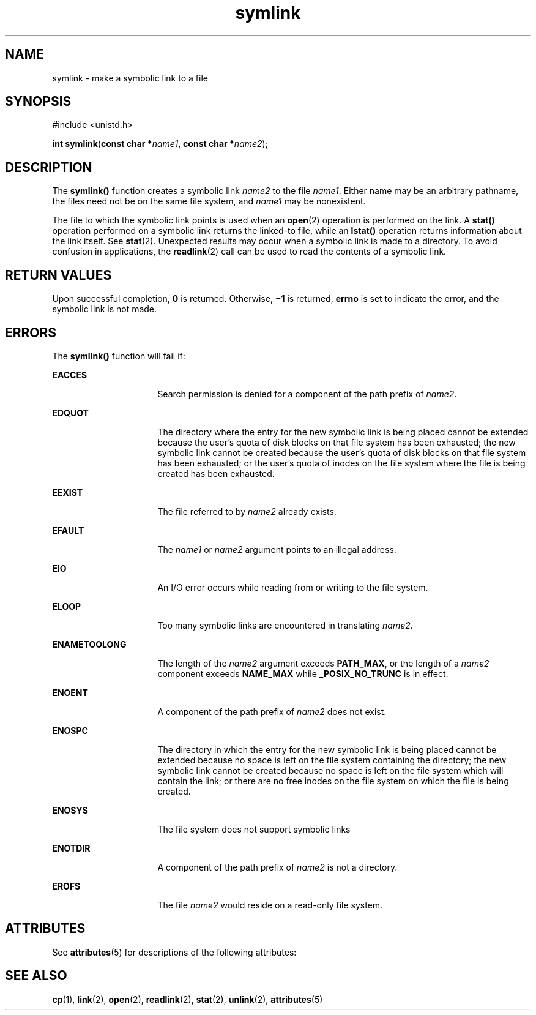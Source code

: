 '\" te
.\" CDDL HEADER START
.\"
.\" The contents of this file are subject to the terms of the
.\" Common Development and Distribution License (the "License").  
.\" You may not use this file except in compliance with the License.
.\"
.\" You can obtain a copy of the license at usr/src/OPENSOLARIS.LICENSE
.\" or http://www.opensolaris.org/os/licensing.
.\" See the License for the specific language governing permissions
.\" and limitations under the License.
.\"
.\" When distributing Covered Code, include this CDDL HEADER in each
.\" file and include the License file at usr/src/OPENSOLARIS.LICENSE.
.\" If applicable, add the following below this CDDL HEADER, with the
.\" fields enclosed by brackets "[]" replaced with your own identifying
.\" information: Portions Copyright [yyyy] [name of copyright owner]
.\"
.\" CDDL HEADER END
.\"  Copyright 1989 AT&T  Copyright (c) 1995 Sun Microsystems, Inc.  All Rights Reserved.
.TH symlink 2 "14 Apr 1995" "SunOS 5.11" "System Calls"
.SH NAME
symlink \- make a symbolic link to a file
.SH SYNOPSIS
.LP
.nf
#include <unistd.h>

\fBint\fR \fBsymlink\fR(\fBconst char *\fR\fIname1\fR, \fBconst char *\fR\fIname2\fR);
.fi

.SH DESCRIPTION
.LP
The \fBsymlink()\fR function creates a symbolic link \fIname2\fR to the file \fIname1\fR. Either name may be an arbitrary pathname, the files need not be on the same file system, and \fIname1\fR may be nonexistent.
.LP
The file to which the symbolic link points is used when an \fBopen\fR(2) operation is performed on the link. A \fBstat()\fR operation performed on a symbolic link returns the linked-to
file, while an \fBlstat()\fR operation returns information about the link itself.  See \fBstat\fR(2). Unexpected results may occur when a symbolic link is made to a directory. To avoid
confusion in applications, the \fBreadlink\fR(2) call can be used to read the contents of a symbolic link.
.SH RETURN VALUES
.LP
Upon successful completion, \fB0\fR is returned.  Otherwise, \fB\(mi1\fR is returned, \fBerrno\fR is set to indicate the error, and the symbolic link is not made.
.SH ERRORS
.LP
The \fBsymlink()\fR function will fail if:
.sp
.ne 2
.mk
.na
\fB\fBEACCES\fR\fR
.ad
.RS 16n
.rt  
Search permission is denied for a component of the path prefix of \fIname2\fR.
.RE

.sp
.ne 2
.mk
.na
\fB\fBEDQUOT\fR\fR
.ad
.RS 16n
.rt  
The directory where the entry for the new symbolic link is being placed cannot be extended because the user's quota of disk blocks on that file system has been exhausted; the new symbolic link cannot be created because the user's
quota of disk blocks on that file system has been exhausted; or the user's quota of inodes on the file system where the file is being created has been exhausted.
.RE

.sp
.ne 2
.mk
.na
\fB\fBEEXIST\fR\fR
.ad
.RS 16n
.rt  
The file referred to by \fIname2\fR already exists.
.RE

.sp
.ne 2
.mk
.na
\fB\fBEFAULT\fR\fR
.ad
.RS 16n
.rt  
The \fIname1\fR or \fIname2\fR argument points to an illegal address.
.RE

.sp
.ne 2
.mk
.na
\fB\fBEIO\fR\fR
.ad
.RS 16n
.rt  
An I/O error occurs while reading from or writing to the file system.
.RE

.sp
.ne 2
.mk
.na
\fB\fBELOOP\fR\fR
.ad
.RS 16n
.rt  
Too many symbolic links are encountered in translating \fIname2\fR.
.RE

.sp
.ne 2
.mk
.na
\fB\fBENAMETOOLONG\fR\fR
.ad
.RS 16n
.rt  
The length of the \fIname2\fR argument exceeds \fBPATH_MAX\fR, or the length of a \fIname2\fR component exceeds \fBNAME_MAX\fR while \fB_POSIX_NO_TRUNC\fR is in effect.
.RE

.sp
.ne 2
.mk
.na
\fB\fBENOENT\fR\fR
.ad
.RS 16n
.rt  
A component of the path prefix of \fIname2\fR does not exist.
.RE

.sp
.ne 2
.mk
.na
\fB\fBENOSPC\fR\fR
.ad
.RS 16n
.rt  
The directory in which the entry for the new symbolic link is being placed cannot be extended because no space is left on the file system containing the directory; the new symbolic link cannot be created because no space is left on
the file system which will contain the link; or there are no free inodes on the file system on which the file is being created.
.RE

.sp
.ne 2
.mk
.na
\fB\fBENOSYS\fR\fR
.ad
.RS 16n
.rt  
The file system does not support symbolic links
.RE

.sp
.ne 2
.mk
.na
\fB\fBENOTDIR\fR\fR
.ad
.RS 16n
.rt  
A component of the path prefix of \fIname2\fR is not a directory.
.RE

.sp
.ne 2
.mk
.na
\fB\fBEROFS\fR\fR
.ad
.RS 16n
.rt  
The file \fIname2\fR would reside on a read-only file system.
.RE

.SH ATTRIBUTES
.LP
See \fBattributes\fR(5) for descriptions of the following attributes:
.sp

.sp
.TS
tab() box;
cw(2.75i) |cw(2.75i) 
lw(2.75i) |lw(2.75i) 
.
ATTRIBUTE TYPEATTRIBUTE VALUE
_
Interface StabilityStandard
.TE

.SH SEE ALSO
.LP
\fBcp\fR(1), \fBlink\fR(2), \fBopen\fR(2), \fBreadlink\fR(2), \fBstat\fR(2), \fBunlink\fR(2), \fBattributes\fR(5)
